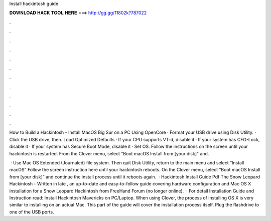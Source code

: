 Install hackintosh guide



𝐃𝐎𝐖𝐍𝐋𝐎𝐀𝐃 𝐇𝐀𝐂𝐊 𝐓𝐎𝐎𝐋 𝐇𝐄𝐑𝐄 ===> http://gg.gg/11802k?787022



.



.



.



.



.



.



.



.



.



.



.



.

How to Build a Hackintosh - Install MacOS Big Sur on a PC Using OpenCore · Format your USB drive using Disk Utility. · Click the USB drive, then. Load Optimized Defaults · If your CPU supports VT-d, disable it · If your system has CFG-Lock, disable it · If your system has Secure Boot Mode, disable it · Set OS. Follow the instructions on the screen until your hackintosh is restarted. From the Clover menu, select "Boot macOS Install from [your disk]" and.

 · Use Mac OS Extended (Journaled) file system. Then quit Disk Utility, return to the main menu and select “Install macOS” Follow the screen instruction here until your hackintosh reboots. On the Clover menu, select “Boot macOS Install from [your disk]” and continue the install process until it reboots again.  · Hackintosh Install Guide Pdf The Snow Leopard Hackintosh - Written in late , an up-to-date and easy-to-follow guide covering hardware configuration and Mac OS X installation for a Snow Leopard Hackintosh from FreeHand Forum (no longer online).  · For detail Installation Guide and Instruction read: Install Hackintosh Mavericks on PC/Laptop. When using Clover, the process of installing OS X is very similar to installing on an actual Mac. This part of the guide will cover the installation process itself. Plug the flashdrive to one of the USB ports.
